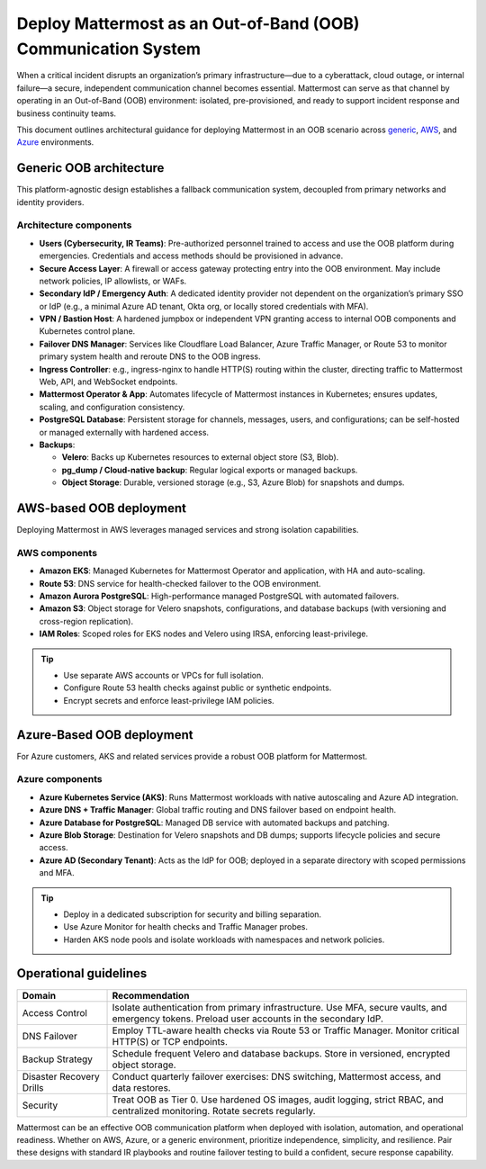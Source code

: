 Deploy Mattermost as an Out-of-Band (OOB) Communication System
==============================================================

When a critical incident disrupts an organization’s primary infrastructure—due to a cyberattack, cloud outage, or internal failure—a secure, independent communication channel becomes essential. Mattermost can serve as that channel by operating in an Out-of-Band (OOB) environment: isolated, pre-provisioned, and ready to support incident response and business continuity teams.

This document outlines architectural guidance for deploying Mattermost in an OOB scenario across `generic <#generic-oob-architecture>`__, `AWS <#aws-based-oob-deployment>`__, and `Azure <#azure-based-oob-deployment>`__ environments.

Generic OOB architecture
------------------------

This platform-agnostic design establishes a fallback communication system, decoupled from primary networks and identity providers.

.. image:: /images/oob-generic-architecture.png
   :alt: Generic OOB Architecture
   :align: center

Architecture components
~~~~~~~~~~~~~~~~~~~~~~~

- **Users (Cybersecurity, IR Teams)**: Pre-authorized personnel trained to access and use the OOB platform during emergencies. Credentials and access methods should be provisioned in advance.
- **Secure Access Layer**: A firewall or access gateway protecting entry into the OOB environment. May include network policies, IP allowlists, or WAFs.
- **Secondary IdP / Emergency Auth**: A dedicated identity provider not dependent on the organization’s primary SSO or IdP (e.g., a minimal Azure AD tenant, Okta org, or locally stored credentials with MFA).
- **VPN / Bastion Host**: A hardened jumpbox or independent VPN granting access to internal OOB components and Kubernetes control plane.
- **Failover DNS Manager**: Services like Cloudflare Load Balancer, Azure Traffic Manager, or Route 53 to monitor primary system health and reroute DNS to the OOB ingress.
- **Ingress Controller**: e.g., ingress-nginx to handle HTTP(S) routing within the cluster, directing traffic to Mattermost Web, API, and WebSocket endpoints.
- **Mattermost Operator & App**: Automates lifecycle of Mattermost instances in Kubernetes; ensures updates, scaling, and configuration consistency.
- **PostgreSQL Database**: Persistent storage for channels, messages, users, and configurations; can be self-hosted or managed externally with hardened access.
- **Backups**:

  - **Velero**: Backs up Kubernetes resources to external object store (S3, Blob).
  - **pg_dump / Cloud-native backup**: Regular logical exports or managed backups.
  - **Object Storage**: Durable, versioned storage (e.g., S3, Azure Blob) for snapshots and dumps.

AWS-based OOB deployment
------------------------

Deploying Mattermost in AWS leverages managed services and strong isolation capabilities.

.. image:: /images/oob-aws-architecture.png
   :alt: AWS OOB Deployment diagram
   :align: center

AWS components
~~~~~~~~~~~~~~~

- **Amazon EKS**: Managed Kubernetes for Mattermost Operator and application, with HA and auto-scaling.
- **Route 53**: DNS service for health-checked failover to the OOB environment.
- **Amazon Aurora PostgreSQL**: High-performance managed PostgreSQL with automated failovers.
- **Amazon S3**: Object storage for Velero snapshots, configurations, and database backups (with versioning and cross-region replication).
- **IAM Roles**: Scoped roles for EKS nodes and Velero using IRSA, enforcing least-privilege.

.. tip::

  - Use separate AWS accounts or VPCs for full isolation.
  - Configure Route 53 health checks against public or synthetic endpoints.
  - Encrypt secrets and enforce least-privilege IAM policies.

Azure-Based OOB deployment
--------------------------

For Azure customers, AKS and related services provide a robust OOB platform for Mattermost.

.. image:: /images/oob-azure-architecture.png
   :alt: Azure OOB Deployment diagram
   :align: center

Azure components
~~~~~~~~~~~~~~~~~

- **Azure Kubernetes Service (AKS)**: Runs Mattermost workloads with native autoscaling and Azure AD integration.
- **Azure DNS + Traffic Manager**: Global traffic routing and DNS failover based on endpoint health.
- **Azure Database for PostgreSQL**: Managed DB service with automated backups and patching.
- **Azure Blob Storage**: Destination for Velero snapshots and DB dumps; supports lifecycle policies and secure access.
- **Azure AD (Secondary Tenant)**: Acts as the IdP for OOB; deployed in a separate directory with scoped permissions and MFA.

.. tip::

  - Deploy in a dedicated subscription for security and billing separation.
  - Use Azure Monitor for health checks and Traffic Manager probes.
  - Harden AKS node pools and isolate workloads with namespaces and network policies.

Operational guidelines
----------------------

.. list-table::
   :header-rows: 1
   :widths: 20 80

   * - **Domain**
     - **Recommendation**
   * - Access Control
     - Isolate authentication from primary infrastructure. Use MFA, secure vaults, and emergency tokens. Preload user accounts in the secondary IdP.
   * - DNS Failover
     - Employ TTL-aware health checks via Route 53 or Traffic Manager. Monitor critical HTTP(S) or TCP endpoints.
   * - Backup Strategy
     - Schedule frequent Velero and database backups. Store in versioned, encrypted object storage.
   * - Disaster Recovery Drills
     - Conduct quarterly failover exercises: DNS switching, Mattermost access, and data restores.
   * - Security
     - Treat OOB as Tier 0. Use hardened OS images, audit logging, strict RBAC, and centralized monitoring. Rotate secrets regularly.

Mattermost can be an effective OOB communication platform when deployed with isolation, automation, and operational readiness. Whether on AWS, Azure, or a generic environment, prioritize independence, simplicity, and resilience. Pair these designs with standard IR playbooks and routine failover testing to build a confident, secure response capability.
